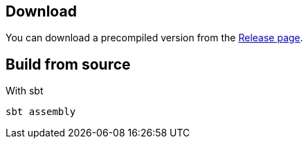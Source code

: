 == Download

You can download a precompiled version from the https://github.com/asciidoctor/gitbucket-asciidoctor-plugin/releases[Release page].



== Build from source

.With sbt
----
sbt assembly
----
